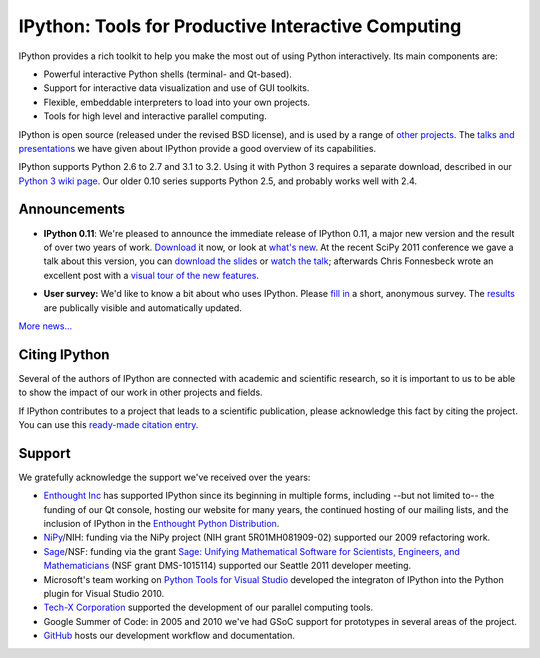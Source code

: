 =====================================================
 IPython: Tools for Productive Interactive Computing
=====================================================

IPython provides a rich toolkit to help you make the most out of using Python
interactively.  Its main components are:

- Powerful interactive Python shells (terminal- and Qt-based).
- Support for interactive data visualization and use of GUI toolkits.
- Flexible, embeddable interpreters to load into your own projects.
- Tools for high level and interactive parallel computing.

IPython is open source (released under the revised BSD license), and is used by
a range of `other projects <http://wiki.ipython.org/Projects_using_IPython>`_.
The `talks and presentations <presentation.html>`_ we have given about IPython
provide a good overview of its capabilities.

IPython supports Python 2.6 to 2.7 and 3.1 to 3.2.  Using it with Python 3
requires a separate download, described in our `Python 3 wiki page`__.  Our
older 0.10 series supports Python 2.5, and probably works well with 2.4.

.. __: http://wiki.ipython.org/Python_3

Announcements
=============

- **IPython 0.11**: We're pleased to announce the immediate release of IPython
  0.11, a major new version and the result of over two years of work.
  `Download <download.html>`_ it now, or look at `what's new
  <http://ipython.org/ipython-doc/rel-0.11/whatsnew/version0.11.html>`_.  At
  the recent SciPy 2011 conference we gave a talk about this version, you can
  `download the slides`_ or `watch the talk`_; afterwards Chris Fonnesbeck
  wrote an excellent post with a `visual tour of the new features`_.

.. _download the slides: http://fperez.org/talks/1107_ipython_scipy.pdf
.. _watch the talk: http://www.archive.org/details/Wednesday-203-6-IpythonANewArchitectureForInteractiveAndParallel
.. _visual tour of the new features: http://stronginference.com/weblog/2011/7/15/innovations-in-ipython.html

.. image:: _static/ipy_0.11.png
  
- **User survey:** We'd like to know a bit about who uses IPython. Please
  `fill in <https://spreadsheets.google.com/viewform?formkey=dDMzREtNSk9pX282N3lxaXhiTmxyN0E6MQ>`_
  a short, anonymous survey. The `results <https://spreadsheets.google.com/spreadsheet/ccc?key=0AqIElKUDQl8tdDMzREtNSk9pX282N3lxaXhiTmxyN0E&hl=en_GB&authkey=CNOmu-QC#gid=0>`_
  are publically visible and automatically updated.
  
`More news... <news.html>`_


Citing IPython
==============
Several of the authors of IPython are connected with academic and scientific
research, so it is important to us to be able to show the impact of our work in
other projects and fields.

If IPython contributes to a project that leads to a scientific publication,
please acknowledge this fact by citing the project. You can use this
`ready-made citation entry <citing.html>`_.


Support
=======

We gratefully acknowledge the support we've received over the years:

- `Enthought Inc`_ has supported IPython since its beginning in multiple forms,
  including --but not limited to-- the funding of our Qt console, hosting our
  website for many years, the continued hosting of our mailing lists, and the
  inclusion of IPython in the `Enthought Python Distribution`_.

- NiPy_/NIH: funding via the NiPy project (NIH grant 5R01MH081909-02) supported
  our 2009 refactoring work.
  
- Sage_/NSF: funding via the grant `Sage: Unifying Mathematical Software for
  Scientists, Engineers, and Mathematicians
  <http://modular.math.washington.edu/grants/compmath09>`_ (NSF grant
  DMS-1015114) supported our Seattle 2011 developer meeting.

- Microsoft's team working on `Python Tools for Visual Studio
  <http://pytools.codeplex.com>`_ developed the integraton of IPython into the
  Python plugin for Visual Studio 2010.

- `Tech-X Corporation <http://txcorp.com>`__ supported the development of our
  parallel computing tools.

- Google Summer of Code: in 2005 and 2010 we've had GSoC support for prototypes
  in several areas of the project.

- `GitHub <http://github.com/>`_ hosts our development workflow and
  documentation.

.. _Enthought inc: http://enthought.com
.. _Enthought Python Distribution: http://www.enthought.com/products/epd.php
.. _nipy: http://nipy.org
.. _sage: http://saegemath.org
